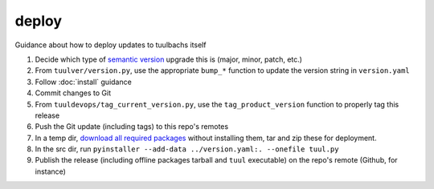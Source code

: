 deploy
======
Guidance about how to deploy updates to tuulbachs itself

#. Decide which type of `semantic version <https://semver.org/>`_ upgrade this is (major, minor, patch, etc.)
#. From ``tuulver/version.py``, use the appropriate ``bump_*`` function to update the version string in ``version.yaml``
#. Follow :doc:`install` guidance
#. Commit changes to Git
#. From ``tuuldevops/tag_current_version.py``, use the ``tag_product_version`` function to properly tag this release
#. Push the Git update (including tags) to this repo's remotes
#. In a temp dir, `download all required packages <https://stackoverflow.com/a/14447068>`_ without installing them, tar and zip these for deployment.
#. In the src dir, run ``pyinstaller --add-data ../version.yaml:. --onefile tuul.py``
#. Publish the release (including offline packages tarball and ``tuul`` executable) on the repo's remote (Github, for instance)
